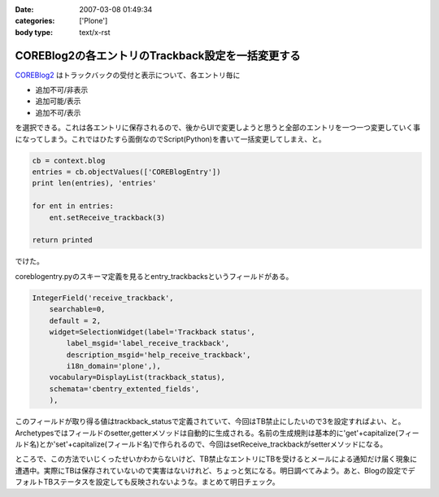 :date: 2007-03-08 01:49:34
:categories: ['Plone']
:body type: text/x-rst

==================================================
COREBlog2の各エントリのTrackback設定を一括変更する
==================================================

COREBlog2_ はトラックバックの受付と表示について、各エントリ毎に

- 追加不可/非表示 
- 追加可能/表示 
- 追加不可/表示

を選択できる。これは各エントリに保存されるので、後からUIで変更しようと思うと全部のエントリを一つ一つ変更していく事になってしまう。これではひたすら面倒なのでScript(Python)を書いて一括変更してしまえ、と。

.. _COREBlog2: http://coreblog.org/


.. :extend type: text/x-rst
.. :extend:
.. code-block:: python

    cb = context.blog
    entries = cb.objectValues(['COREBlogEntry'])
    print len(entries), 'entries'
    
    for ent in entries:
        ent.setReceive_trackback(3)
    
    return printed

でけた。

coreblogentry.pyのスキーマ定義を見るとentry_trackbacksというフィールドがある。

.. code-block:: python

    IntegerField('receive_trackback',
        searchable=0,
        default = 2,
        widget=SelectionWidget(label='Trackback status',
            label_msgid='label_receive_trackback',
            description_msgid='help_receive_trackback',
            i18n_domain='plone',),
        vocabulary=DisplayList(trackback_status),
        schemata='cbentry_extented_fields',
        ),

このフィールドが取り得る値はtrackback_statusで定義されていて、今回はTB禁止にしたいので3を設定すればよい、と。Archetypesではフィールドのsetter,getterメソッドは自動的に生成される。名前の生成規則は基本的に'get'+capitalize(フィールド名)とか'set'+capitalize(フィールド名)で作られるので、今回はsetReceive_trackbackがsetterメソッドになる。

ところで、この方法でいじくったせいかわからないけど、TB禁止なエントリにTBを受けるとメールによる通知だけ届く現象に遭遇中。実際にTBは保存されていないので実害はないけれど、ちょっと気になる。明日調べてみよう。あと、Blogの設定でデフォルトTBステータスを設定しても反映されないような。まとめて明日チェック。
